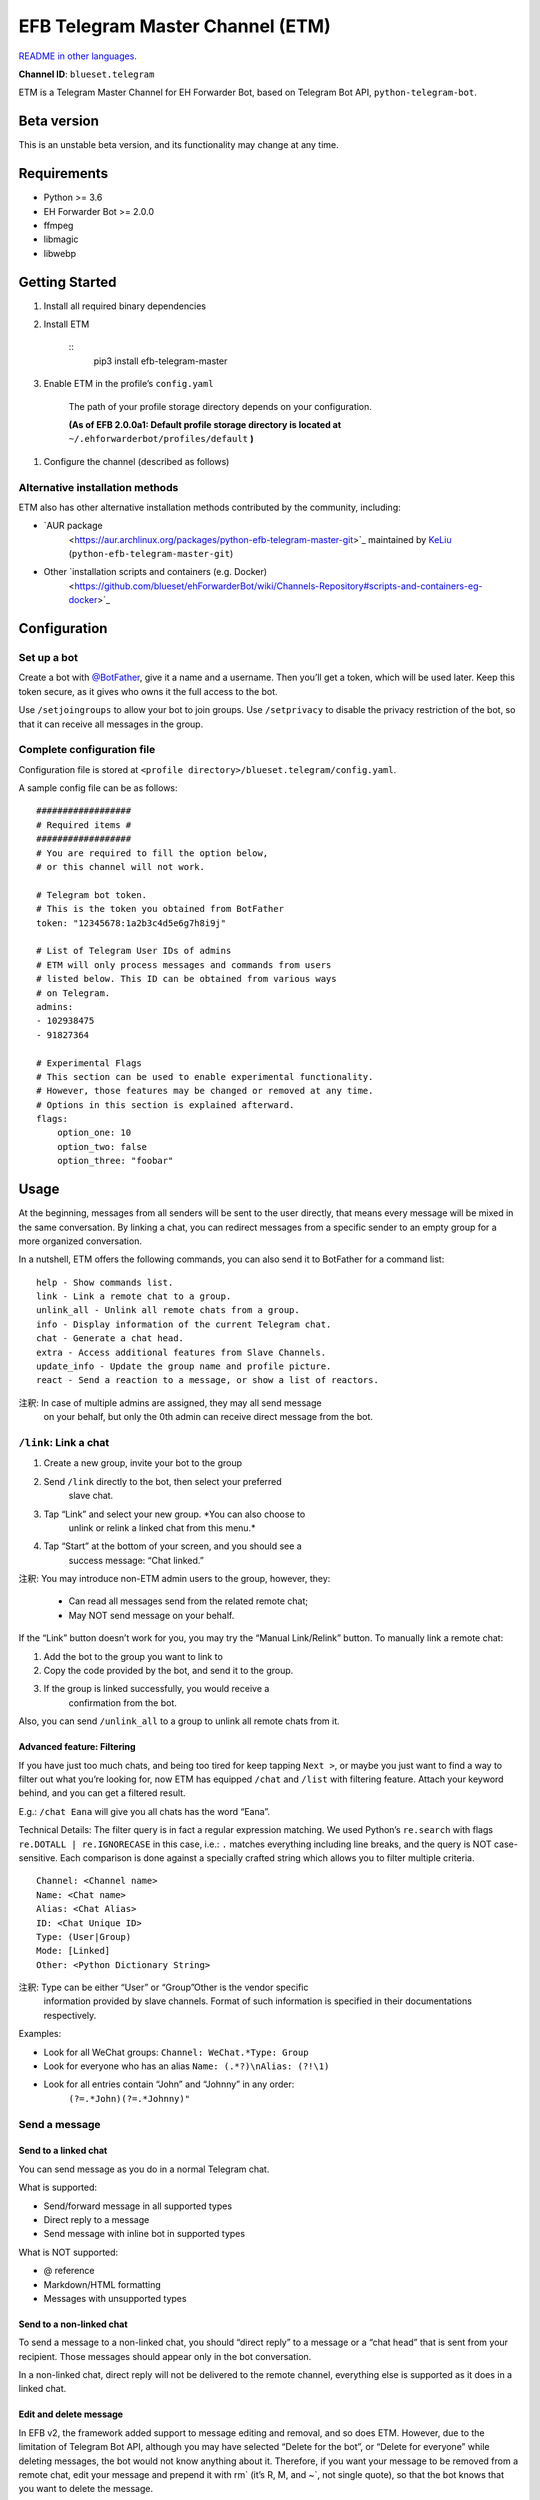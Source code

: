 
EFB Telegram Master Channel (ETM)
*********************************

.. image:: https://img.shields.io/pypi/v/efb-telegram-master.svg
   :target: https://pypi.org/project/efb-telegram-master/
   :alt: PyPI release

.. image:: https://d322cqt584bo4o.cloudfront.net/ehforwarderbot/localized.svg
   :target: https://crowdin.com/project/ehforwarderbot/
   :alt: Translate this project

`README in other languages <./readme_translations>`_.

**Channel ID**: ``blueset.telegram``

ETM is a Telegram Master Channel for EH Forwarder Bot, based on
Telegram Bot API, ``python-telegram-bot``.


Beta version
============

This is an unstable beta version, and its functionality may change at
any time.


Requirements
============

* Python >= 3.6

* EH Forwarder Bot >= 2.0.0

* ffmpeg

* libmagic

* libwebp


Getting Started
===============

1. Install all required binary dependencies

2. Install ETM

    ::
       pip3 install efb-telegram-master

3. Enable ETM in the profile’s ``config.yaml``

    The path of your profile storage directory depends on your
    configuration.

    **(As of EFB 2.0.0a1: Default profile storage directory is located
    at** ``~/.ehforwarderbot/profiles/default`` **)**

1. Configure the channel (described as follows)


Alternative installation methods
--------------------------------

ETM also has other alternative installation methods contributed by the
community, including:

* `AUR package
   <https://aur.archlinux.org/packages/python-efb-telegram-master-git>`_
   maintained by `KeLiu <https://github.com/specter119>`_
   (``python-efb-telegram-master-git``)

* Other `installation scripts and containers (e.g. Docker)
   <https://github.com/blueset/ehForwarderBot/wiki/Channels-Repository#scripts-and-containers-eg-docker>`_


Configuration
=============


Set up a bot
------------

Create a bot with `@BotFather <https://t.me/botfather>`_, give it a
name and a username. Then you’ll get a token, which will be used
later. Keep this token secure, as it gives who owns it the full access
to the bot.

Use ``/setjoingroups`` to allow your bot to join groups. Use
``/setprivacy`` to disable the privacy restriction of the bot, so that
it can receive all messages in the group.


Complete configuration file
---------------------------

Configuration file is stored at ``<profile
directory>/blueset.telegram/config.yaml``.

A sample config file can be as follows:

::

   ##################
   # Required items #
   ##################
   # You are required to fill the option below,
   # or this channel will not work.

   # Telegram bot token.
   # This is the token you obtained from BotFather
   token: "12345678:1a2b3c4d5e6g7h8i9j"

   # List of Telegram User IDs of admins
   # ETM will only process messages and commands from users
   # listed below. This ID can be obtained from various ways
   # on Telegram.
   admins:
   - 102938475
   - 91827364

   # Experimental Flags
   # This section can be used to enable experimental functionality.
   # However, those features may be changed or removed at any time.
   # Options in this section is explained afterward.
   flags:
       option_one: 10
       option_two: false
       option_three: "foobar"


Usage
=====

At the beginning, messages from all senders will be sent to the user
directly, that means every message will be mixed in the same
conversation. By linking a chat, you can redirect messages from a
specific sender to an empty group for a more organized conversation.

In a nutshell, ETM offers the following commands, you can also send it
to BotFather for a command list:

::

   help - Show commands list.
   link - Link a remote chat to a group.
   unlink_all - Unlink all remote chats from a group.
   info - Display information of the current Telegram chat.
   chat - Generate a chat head.
   extra - Access additional features from Slave Channels.
   update_info - Update the group name and profile picture.
   react - Send a reaction to a message, or show a list of reactors.

注釈: In case of multiple admins are assigned, they may all send message
   on your behalf, but only the 0th admin can receive direct message
   from the bot.


``/link``: Link a chat
----------------------

1. Create a new group, invite your bot to the group

2. Send ``/link`` directly to the bot, then select your preferred
    slave chat.

3. Tap “Link” and select your new group. *You can also choose to
    unlink or relink a linked chat from this menu.*

4. Tap “Start” at the bottom of your screen, and you should see a
    success message: “Chat linked.”

注釈: You may introduce non-ETM admin users to the group, however, they:

   * Can read all messages send from the related remote chat;

   * May NOT send message on your behalf.

If the “Link” button doesn’t work for you, you may try the “Manual
Link/Relink” button. To manually link a remote chat:

1. Add the bot to the group you want to link to

2. Copy the code provided by the bot, and send it to the group.

3. If the group is linked successfully, you would receive a
    confirmation from the bot.

Also, you can send ``/unlink_all`` to a group to unlink all remote
chats from it.


Advanced feature: Filtering
~~~~~~~~~~~~~~~~~~~~~~~~~~~

If you have just too much chats, and being too tired for keep tapping
``Next >``, or maybe you just want to find a way to filter out what
you’re looking for, now ETM has equipped ``/chat`` and ``/list`` with
filtering feature. Attach your keyword behind, and you can get a
filtered result.

E.g.: ``/chat Eana`` will give you all chats has the word “Eana”.

Technical Details: The filter query is in fact a regular expression
matching. We used Python’s ``re.search`` with flags ``re.DOTALL |
re.IGNORECASE`` in this case, i.e.: ``.`` matches everything including
line breaks, and the query is NOT case-sensitive. Each comparison is
done against a specially crafted string which allows you to filter
multiple criteria.

::

   Channel: <Channel name>
   Name: <Chat name>
   Alias: <Chat Alias>
   ID: <Chat Unique ID>
   Type: (User|Group)
   Mode: [Linked]
   Other: <Python Dictionary String>

注釈: Type can be either “User” or “Group”Other is the vendor specific
   information provided by slave channels. Format of such information
   is specified in their documentations respectively.

Examples:

* Look for all WeChat groups: ``Channel: WeChat.*Type: Group``

* Look for everyone who has an alias ``Name: (.*?)\nAlias: (?!\1)``

* Look for all entries contain “John” and “Johnny” in any order:
   ``(?=.*John)(?=.*Johnny)"``


Send a message
--------------


Send to a linked chat
~~~~~~~~~~~~~~~~~~~~~

You can send message as you do in a normal Telegram chat.

What is supported:

* Send/forward message in all supported types

* Direct reply to a message

* Send message with inline bot in supported types

What is NOT supported:

* @ reference

* Markdown/HTML formatting

* Messages with unsupported types


Send to a non-linked chat
~~~~~~~~~~~~~~~~~~~~~~~~~

To send a message to a non-linked chat, you should “direct reply” to a
message or a “chat head” that is sent from your recipient. Those
messages should appear only in the bot conversation.

In a non-linked chat, direct reply will not be delivered to the remote
channel, everything else is supported as it does in a linked chat.


Edit and delete message
~~~~~~~~~~~~~~~~~~~~~~~

In EFB v2, the framework added support to message editing and removal,
and so does ETM. However, due to the limitation of Telegram Bot API,
although you may have selected “Delete for the bot”, or “Delete for
everyone” while deleting messages, the bot would not know anything
about it. Therefore, if you want your message to be removed from a
remote chat, edit your message and prepend it with rm` (it’s R, M, and
~`, not single quote), so that the bot knows that you want to delete
the message.

Please also notice that some channels may not support editing and/or
deleting messages depends on their implementations.


``/chat``: Chat head
~~~~~~~~~~~~~~~~~~~~

If you want to send a message to a non-linked chat which has not yet
sent you a message, you can ask ETM to generate a “chat head”. Chat
head works similarly to an incoming message, you can reply to it to
send messages to your recipient.

Send ``/chat`` to the bot, and choose a chat from the list. When you
see “Reply to this message to send to from ”, it’s ready to go.


Advanced feature: Filtering
"""""""""""""""""""""""""""

Filter is also available in ``/chat`` command. Please refer to the
same chapter above, under ``/link`` for the details.


``/extra``: External commands from slave channels (“additional features”)
-------------------------------------------------------------------------

Some slave channels may provide commands that allows you to remotely
control those accounts, and achieve extra functionality, those
commands are called “additional features”. To view the list of
available extra functions, send ``/extra`` to the bot, you will
receive a list of commands available.

Those commands are named like “``/<number>_<command_name>``”, and can
be called like an CLI utility. (of course, advanced features like
piping etc would not be supported)


``/update_info``: Update name and profile picture of linked group
-----------------------------------------------------------------

ETM can help you to update the name and profile picture of a group to
match with appearance in the remote chat.

This functionality is available when:

* This command is sent to a group

* The bot is an admin of the group

* The group is linked to **exactly** one remote chat

* The remote chat is accessible

Profile picture will not be set if it’s not available from the slave
channel.


``/react``: Send reactions to a message or show a list of reactors
------------------------------------------------------------------

Reply ``/react`` to a message to show a list of chat members who have
reacted to the message and what their reactions are.

Reply ``/react`` followed by an emoji to react to this message, e.g.
``/react 👍``. Send ``/react -`` to remove your reaction.

Note that some slave channels may not accept message reactions, and
some channels have a limited reactions you can send with. Usually when
you send an unaccepted reaction, slave channels can provide a list of
suggested reactions you may want to try instead.


Telegram Channel support
------------------------

ETM supports linking remote chats to Telegram Channels with partial
support.

The bot can:

* Link one or more remote chats to a Telegram Channel

* Check and manage link status of the channel

* Update channel title and profile pictures accordingly

It cannot:

* Process messages sent by you or others to the channel

* Accept commands in the channel

Currently the following commands are supported in channels:

* ``/start`` for manual chat linking

* ``/link`` to manage chats linked to the channel

* ``/info`` to show information of the channel

* ``/update_info`` to update the channel title and picture

How to use:

1. Add the bot as an administrator of the channel

2. Send commands to the channel

3. Forward the command message to the bot privately


Limitations
===========

Due to the technical limitations of Telegram Bot API and EH Forwarder
Bot framework, there are some limitations:

* Some Telegram message types are **not** supported:
      * Game messages

      * Invoice messages

      * Payment messages

      * Passport messages

      * Vote messages

* Some components in Telegram messages are dropped:
      * Original author and signature of forwarded messages

      * Formats, links and link previews

      * Buttons attached to messages

      * Details about inline bot used on messages

* Some components in messages from slave channels are dropped:
      * @ references.

* The Telegram bot can only
      * send you any file up to 50 MiB,

      * receive file from you up to 20 MiB.


Experimental flags
==================

The following flags are experimental features, may change, break, or
disappear at any time. Use at your own risk.

Flags can be enabled in the ``flags`` key of the configuration file,
e.g.:

::

   flags:
       flag_name: flag_value

* ``no_conversion`` *(bool)* [Default: ``false``]

   Disable audio conversion, send all audio file as is, and let
   Telegram to handle it.

   *Only works in linked chats.*

* ``chats_per_page`` *(int)* [Default: ``10``]

   Number of chats shown in when choosing for ``/chat`` and ``/link``
   command. An overly large value may lead to malfunction of such
   commands.

* ``network_error_prompt_interval`` *(int)* [Default: ``100``]

   Notify the user about network error every ``n`` errors received.
   Set to 0 to disable it.

* ``multiple_slave_chats`` *(bool)* [Default: ``true``]

   Link more than one remote chat to one Telegram group. Send and
   reply as you do with an unlinked chat. Disable to link remote chats
   and Telegram group one-to-one.

* ``prevent_message_removal`` *(bool)* [Default: ``true``]

   When a slave channel requires to remove a message, EFB will ignore
   the request if this value is ``true``.

* ``auto_locale`` *(str)* [Default: ``true``]

   ..
      Detect the locale from admin’s messages automatically. Locale
      defined in environment variables will be used otherwise.

* ``retry_on_error`` *(bool)* [Default: ``false``]

   ..
      Retry infinitely when an error occurred while sending request to
      Telegram Bot API. Note that this may lead to repetitive message
      delivery, as the respond of Telegram Bot API is not reliable,
      and may not reflect the actual result.

* ``send_image_as_file`` *(bool)* [Default: ``false``]

   ..
      Send all image messages as files, in order to prevent Telegram’s
      image compression in an aggressive way.


Experimental localization support
=================================

ETM supports localized user interface prompts experimentally. The bot
detects languages of Telegram Client of the admins from their
messages, and automatically matches with a supported language on the
go. Otherwise, you can set your language by turning off the
``auto_locale`` feature, and then setting the locale environmental
variable (``LANGUAGE``, ``LC_ALL``, ``LC_MESSAGES`` or ``LANG``) to
one of our supported languages. Meanwhile, you can help to translate
this project into your languages on `our Crowdin page
<https://crowdin.com/project/ehforwarderbot/>`_.
